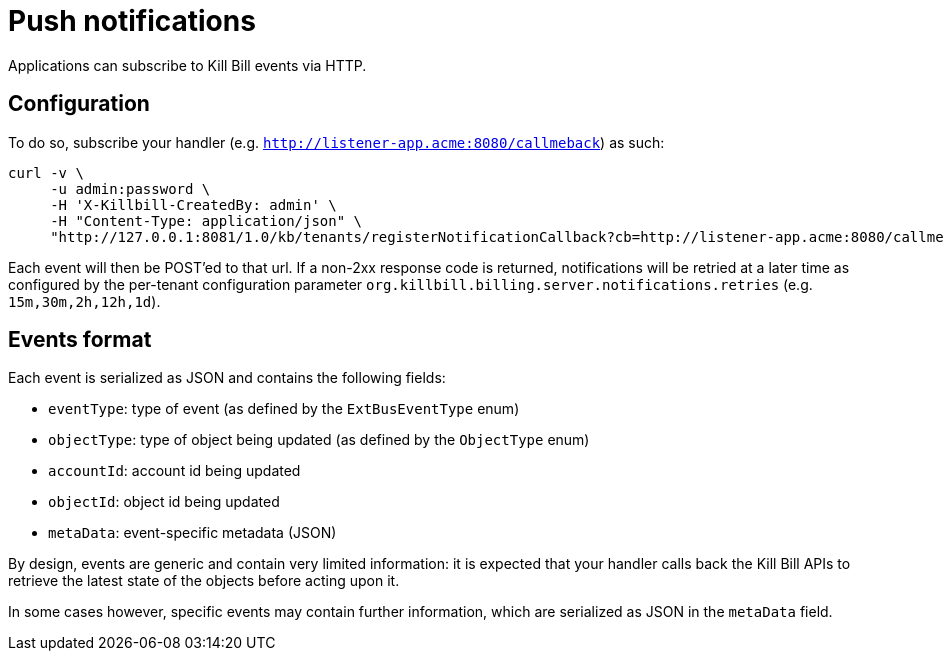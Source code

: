 = Push notifications

Applications can subscribe to Kill Bill events via HTTP.

== Configuration

To do so, subscribe your handler (e.g. `http://listener-app.acme:8080/callmeback`) as such:

[source,bash]
----
curl -v \
     -u admin:password \
     -H 'X-Killbill-CreatedBy: admin' \
     -H "Content-Type: application/json" \
     "http://127.0.0.1:8081/1.0/kb/tenants/registerNotificationCallback?cb=http://listener-app.acme:8080/callmeback"
----

Each event will then be POST'ed to that url. If a non-2xx response code is returned, notifications will be retried at a later time as configured by the per-tenant configuration parameter `org.killbill.billing.server.notifications.retries` (e.g. `15m,30m,2h,12h,1d`).

== Events format

Each event is serialized as JSON and contains the following fields:

* `eventType`: type of event (as defined by the `ExtBusEventType` enum)
* `objectType`: type of object being updated (as defined by the `ObjectType` enum)
* `accountId`: account id being updated
* `objectId`: object id being updated
* `metaData`: event-specific metadata (JSON)

By design, events are generic and contain very limited information: it is expected that your handler calls back the Kill Bill APIs to retrieve the latest state of the objects before acting upon it.

In some cases however, specific events may contain further information, which are serialized as JSON in the `metaData` field.